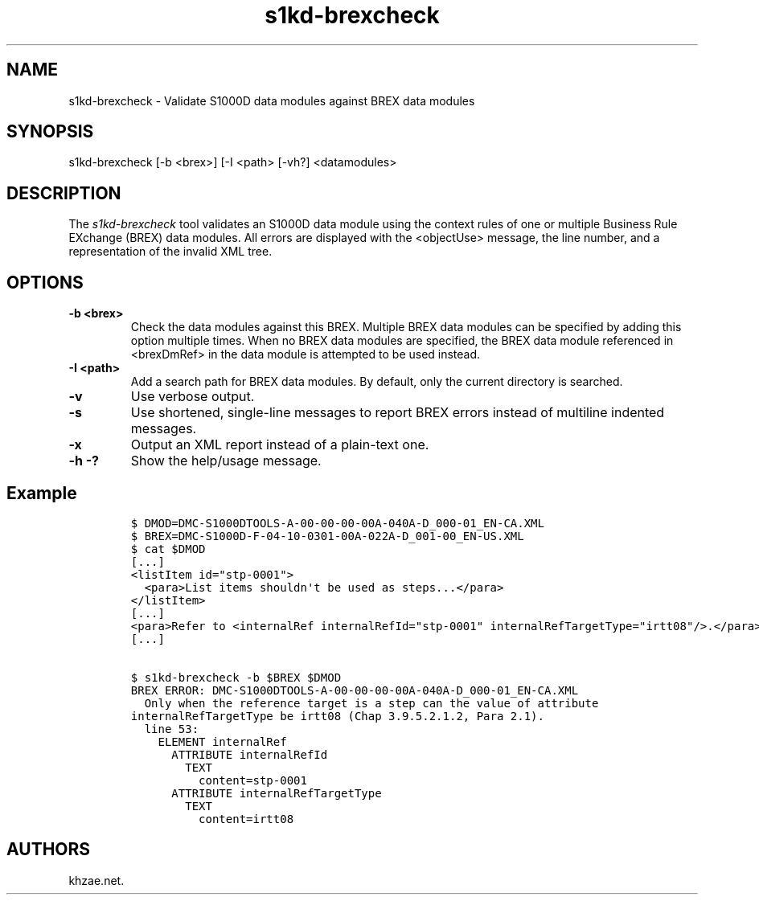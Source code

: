 .\" Automatically generated by Pandoc 1.19.2.1
.\"
.TH "s1kd\-brexcheck" "1" "2017\-08\-14" "" "General Commands Manual"
.hy
.SH NAME
.PP
s1kd\-brexcheck \- Validate S1000D data modules against BREX data
modules
.SH SYNOPSIS
.PP
s1kd\-brexcheck [\-b <brex>] [\-I <path> [\-vh?] <datamodules>
.SH DESCRIPTION
.PP
The \f[I]s1kd\-brexcheck\f[] tool validates an S1000D data module using
the context rules of one or multiple Business Rule EXchange (BREX) data
modules.
All errors are displayed with the <objectUse> message, the line number,
and a representation of the invalid XML tree.
.SH OPTIONS
.TP
.B \-b <brex>
Check the data modules against this BREX.
Multiple BREX data modules can be specified by adding this option
multiple times.
When no BREX data modules are specified, the BREX data module referenced
in <brexDmRef> in the data module is attempted to be used instead.
.RS
.RE
.TP
.B \-I <path>
Add a search path for BREX data modules.
By default, only the current directory is searched.
.RS
.RE
.TP
.B \-v
Use verbose output.
.RS
.RE
.TP
.B \-s
Use shortened, single\-line messages to report BREX errors instead of
multiline indented messages.
.RS
.RE
.TP
.B \-x
Output an XML report instead of a plain\-text one.
.RS
.RE
.TP
.B \-h \-?
Show the help/usage message.
.RS
.RE
.SH Example
.IP
.nf
\f[C]
$\ DMOD=DMC\-S1000DTOOLS\-A\-00\-00\-00\-00A\-040A\-D_000\-01_EN\-CA.XML
$\ BREX=DMC\-S1000D\-F\-04\-10\-0301\-00A\-022A\-D_001\-00_EN\-US.XML
$\ cat\ $DMOD
[...]
<listItem\ id="stp\-0001">
\ \ <para>List\ items\ shouldn\[aq]t\ be\ used\ as\ steps...</para>
</listItem>
[...]
<para>Refer\ to\ <internalRef\ internalRefId="stp\-0001"\ internalRefTargetType="irtt08"/>.</para>
[...]

$\ s1kd\-brexcheck\ \-b\ $BREX\ $DMOD
BREX\ ERROR:\ DMC\-S1000DTOOLS\-A\-00\-00\-00\-00A\-040A\-D_000\-01_EN\-CA.XML
\ \ Only\ when\ the\ reference\ target\ is\ a\ step\ can\ the\ value\ of\ attribute
internalRefTargetType\ be\ irtt08\ (Chap\ 3.9.5.2.1.2,\ Para\ 2.1).
\ \ line\ 53:
\ \ \ \ ELEMENT\ internalRef
\ \ \ \ \ \ ATTRIBUTE\ internalRefId
\ \ \ \ \ \ \ \ TEXT
\ \ \ \ \ \ \ \ \ \ content=stp\-0001
\ \ \ \ \ \ ATTRIBUTE\ internalRefTargetType
\ \ \ \ \ \ \ \ TEXT
\ \ \ \ \ \ \ \ \ \ content=irtt08
\f[]
.fi
.SH AUTHORS
khzae.net.
